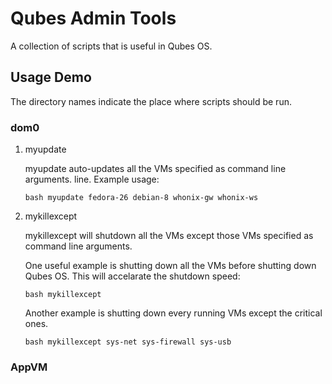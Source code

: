 * Qubes Admin Tools
A collection of scripts that is useful in Qubes OS.
** Usage Demo
The directory names indicate the place where scripts should be run.
*** dom0
**** myupdate
myupdate auto-updates all the VMs specified as command line arguments.
line. Example usage:
#+BEGIN_SRC shell
  bash myupdate fedora-26 debian-8 whonix-gw whonix-ws
#+END_SRC
**** mykillexcept
mykillexcept will shutdown all the VMs except those VMs specified as
command line arguments.

One useful example is shutting down all the VMs before shutting down
Qubes OS. This will accelarate the shutdown speed:
#+BEGIN_SRC shell
  bash mykillexcept
#+END_SRC

Another example is shutting down every running VMs except the critical
ones.
#+BEGIN_SRC shell
  bash mykillexcept sys-net sys-firewall sys-usb
#+END_SRC

*** AppVM
